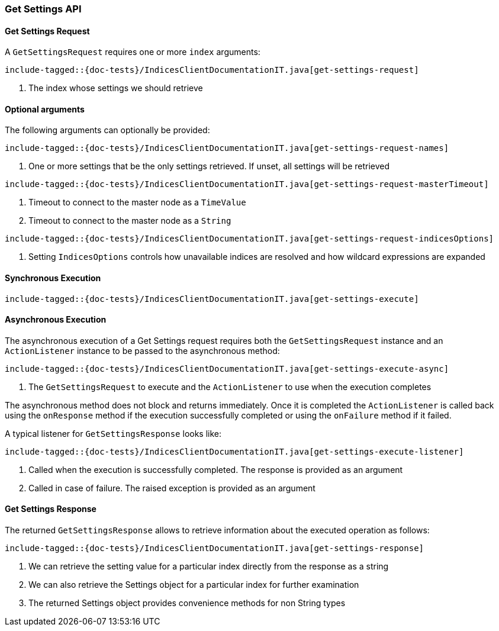 [[java-rest-high-get-settings]]
=== Get Settings API

[[java-rest-high-get-settings-request]]
==== Get Settings Request

A `GetSettingsRequest` requires one or more `index` arguments:

["source","java",subs="attributes,callouts,macros"]
--------------------------------------------------
include-tagged::{doc-tests}/IndicesClientDocumentationIT.java[get-settings-request]
--------------------------------------------------
<1> The index whose settings we should retrieve

==== Optional arguments
The following arguments can optionally be provided:

["source","java",subs="attributes,callouts,macros"]
--------------------------------------------------
include-tagged::{doc-tests}/IndicesClientDocumentationIT.java[get-settings-request-names]
--------------------------------------------------
<1> One or more settings that be the only settings retrieved.  If unset, all settings will be retrieved

["source","java",subs="attributes,callouts,macros"]
--------------------------------------------------
include-tagged::{doc-tests}/IndicesClientDocumentationIT.java[get-settings-request-masterTimeout]
--------------------------------------------------
<1> Timeout to connect to the master node as a `TimeValue`
<2> Timeout to connect to the master node as a `String`

["source","java",subs="attributes,callouts,macros"]
--------------------------------------------------
include-tagged::{doc-tests}/IndicesClientDocumentationIT.java[get-settings-request-indicesOptions]
--------------------------------------------------
<1> Setting `IndicesOptions` controls how unavailable indices are resolved and
how wildcard expressions are expanded

[[java-rest-high-get-settings-sync]]
==== Synchronous Execution

["source","java",subs="attributes,callouts,macros"]
--------------------------------------------------
include-tagged::{doc-tests}/IndicesClientDocumentationIT.java[get-settings-execute]
--------------------------------------------------

[[java-rest-high-get-settings-async]]
==== Asynchronous Execution

The asynchronous execution of a Get Settings request requires both the `GetSettingsRequest`
instance and an `ActionListener` instance to be passed to the asynchronous
method:

["source","java",subs="attributes,callouts,macros"]
--------------------------------------------------
include-tagged::{doc-tests}/IndicesClientDocumentationIT.java[get-settings-execute-async]
--------------------------------------------------
<1> The `GetSettingsRequest` to execute and the `ActionListener` to use when
the execution completes

The asynchronous method does not block and returns immediately. Once it is
completed the `ActionListener` is called back using the `onResponse` method
if the execution successfully completed or using the `onFailure` method if
it failed.

A typical listener for `GetSettingsResponse` looks like:

["source","java",subs="attributes,callouts,macros"]
--------------------------------------------------
include-tagged::{doc-tests}/IndicesClientDocumentationIT.java[get-settings-execute-listener]
--------------------------------------------------
<1> Called when the execution is successfully completed. The response is
provided as an argument
<2> Called in case of failure. The raised exception is provided as an argument

[[java-rest-high-get-settings-response]]
==== Get Settings Response

The returned `GetSettingsResponse` allows to retrieve information about the 
executed operation as follows:

["source","java",subs="attributes,callouts,macros"]
--------------------------------------------------
include-tagged::{doc-tests}/IndicesClientDocumentationIT.java[get-settings-response]
--------------------------------------------------
<1> We can retrieve the setting value for a particular index directly from the response as a string
<2> We can also retrieve the Settings object for a particular index for further examination
<3> The returned Settings object provides convenience methods for non String types

